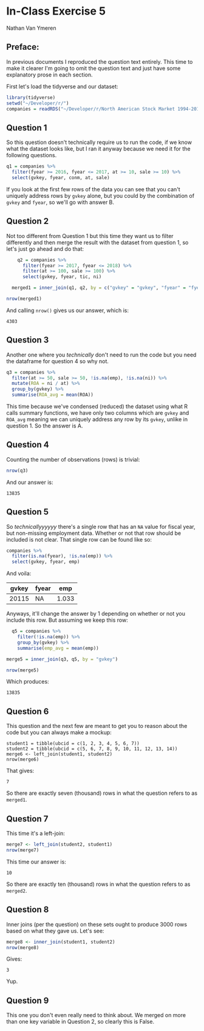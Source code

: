 #+STARTUP: inlineimages
#+OPTIONS: num:nil toc:nil
#+LaTeX_HEADER: \usepackage{minted}
#+LaTeX_HEADER: \usepackage{parskip}
* In-Class Exercise 5
Nathan Van Ymeren
** Preface:
In previous documents I reproduced the question text entirely.  This time to make it clearer I'm going to omit the question text and just have some explanatory prose in each section.

First let's load the tidyverse and our dataset:

#+ATTR_LATEX: :options frame=single
#+begin_src R :session :results none
  library(tidyverse)
  setwd("~/Developer/r/")
  companies = readRDS("~/Developer/r/North American Stock Market 1994-2018.rds")
#+end_src
** Question 1
So this question doesn't technically require us to run the code, if we know what the dataset looks like, but I ran it anyway because we need it for the following questions.

#+ATTR_LATEX: :options frame=single
#+begin_src R :session :results none
  q1 = companies %>%
    filter(fyear >= 2016, fyear <= 2017, at >= 10, sale >= 10) %>%
    select(gvkey, fyear, conm, at, sale)
#+end_src

If you look at the first few rows of the data you can see that you can't uniquely address rows by ~gvkey~ alone, but you could by the combination of ~gvkey~ and ~fyear~, so we'll go with answer B.
** Question 2
Not too different from Question 1 but this time they want us to filter differently and then merge the result with the dataset from question 1, so let's just go ahead and do that:

#+ATTR_LATEX: :options frame=single
#+begin_src R :session
    q2 = companies %>%
      filter(fyear >= 2017, fyear <= 2018) %>%
      filter(at >= 100, sale >= 100) %>%
      select(gvkey, fyear, tic, ni)

  merged1 = inner_join(q1, q2, by = c("gvkey" = "gvkey", "fyear" = "fyear"))

nrow(merged1)
#+end_src

And calling ~nrow()~ gives us our answer, which is:

#+RESULTS:
: 4303
** Question 3
Another one where you /technically/ don't need to run the code but you need the dataframe for question 4 so why not.

#+ATTR_LATEX: :options frame=single
#+begin_src R :session :results none
  q3 = companies %>%
    filter(at >= 50, sale >= 50, !is.na(emp), !is.na(ni)) %>%
    mutate(ROA = ni / at) %>%
    group_by(gvkey) %>%
    summarise(ROA_avg = mean(ROA))
#+end_src

This time because we've condensed (reduced) the dataset using what R calls summary functions, we have only two columns which are ~gvkey~ and ~ROA_avg~ meaning we can uniquely address any row by its ~gvkey~, unlike in question 1.  So the answer is A.

** Question 4
Counting the number of observations (rows) is trivial:

#+ATTR_LATEX: :options frame=single
#+begin_src R :session
  nrow(q3)
#+end_src

And our answer is:

#+RESULTS:
: 13835

** Question 5
So /technicallyyyyyy/ there's a single row that has an ~NA~ value for fiscal year, but non-missing employment data.  Whether or not that row should be included is not clear.  That single row can be found like so:

#+ATTR_LATEX: :options frame=single
#+begin_src R :session
  companies %>%
    filter(is.na(fyear), !is.na(emp)) %>%
    select(gvkey, fyear, emp)
#+end_src

And voila:

#+RESULTS:
| gvkey | fyear |   emp |
|-------+-------+-------|
| 20115 |   NA  | 1.033 |

Anyways, it'll change the answer by 1 depending on whether or not you include this row.  But assuming we keep this row:

#+ATTR_LATEX: :options frame=single
#+begin_src R :session
  q5 = companies %>%
    filter(!is.na(emp)) %>%
    group_by(gvkey) %>%
    summarise(emp_avg = mean(emp))

merge5 = inner_join(q3, q5, by = "gvkey")

nrow(merge5)
#+end_src

Which produces:

#+RESULTS:
: 13835

** Question 6
This question and the next few are meant to get you to reason about the code but you can always make a mockup:

#+ATTR_LATEX: :options frame=single
#+begin_src R :session 
  student1 = tibble(ubcid = c(1, 2, 3, 4, 5, 6, 7))
  student2 = tibble(ubcid = c(5, 6, 7, 8, 9, 10, 11, 12, 13, 14))
  merge6 <- left_join(student1, student2)
  nrow(merge6)
#+end_src

That gives:

#+RESULTS:
: 7

So there are exactly seven (thousand) rows in what the question refers to as ~merged1~.

** Question 7
This time it's a left-join:

#+ATTR_LATEX: :options frame=single
#+begin_src R :session
  merge7 <- left_join(student2, student1)
  nrow(merge7)
#+end_src

This time our answer is:

#+RESULTS:
: 10

So there are exactly ten (thousand) rows in what the question refers to as ~merged2~.

** Question 8

Inner joins (per the question) on these sets ought to produce 3000 rows based on what they gave us.  Let's see:

#+ATTR_LATEX: :options frame=single
#+begin_src R :session
  merge8 <- inner_join(student1, student2)
  nrow(merge8)
#+end_src

Gives:

#+RESULTS:
: 3

Yup.
 
 
** Question 9
This one you don't even really need to think about.  We merged on more than one key variable in Question 2, so clearly this is False.
